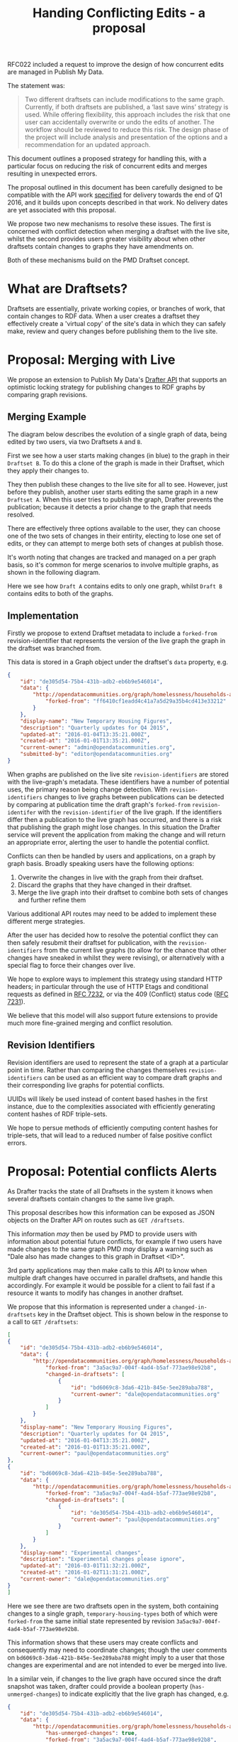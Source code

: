 #+TITLE: Handing Conflicting Edits - a proposal

RFC022 included a request to improve the design of how concurrent
edits are managed in Publish My Data.

The statement was:

#+BEGIN_QUOTE
Two different draftsets can include modifications to the same
graph. Currently, if both draftsets are published, a ‘last save wins’
strategy is used.  While offering flexibility, this approach includes
the risk that one user can accidentally overwrite or undo the edits of
another.  The workflow should be reviewed to reduce this risk.  The
design phase of the project will include analysis and presentation of
the options and a recommendation for an updated approach.
#+END_QUOTE

This document outlines a proposed strategy for handling this, with a
particular focus on reducing the risk of concurrent edits and merges
resulting in unexpected errors.

The proposal outlined in this document has been carefully designed to
be compatible with the API work [[http://api.grafter.org/scratch/swagger/][specified]] for delivery towards the end
of Q1 2016, and it builds upon concepts described in that work.  No
delivery dates are yet associated with this proposal.

We propose two new mechanisms to resolve these issues.  The first is
concerned with conflict detection when merging a draftset with the
live site, whilst the second provides users greater visibility about
when other draftsets contain changes to graphs they have amendments on.

Both of these mechanisms build on the PMD Draftset concept.

* What are Draftsets?

Draftsets are essentially, private working copies, or branches of
work, that contain changes to RDF data.  When a user creates a
draftset they effectively create a 'virtual copy' of the site's
data in which they can safely make, review and query changes
before publishing them to the live site.

* Proposal: Merging with Live

We propose an extension to Publish My Data's [[http://api.grafter.org/scratch/swagger/][Drafter API]] that supports
an optimistic locking strategy for publishing changes to RDF graphs by
comparing graph revisions.

** Merging Example

The diagram below describes the evolution of a single graph of data,
being edited by two users, via two Draftsets =A= and =B=.

First we see how a user starts making changes (in blue) to the graph
in their =Draftset B=.  To do this a clone of the graph is made in
their Draftset, which they apply their changes to.

They then publish these changes to the live site for all to see.
However, just before they publish, another user starts editing the
same graph in a new =Draftset A=.  When this user tries to publish the
graph, Drafter prevents the publication; because it detects a prior
change to the graph that needs resolved.

[[file:Draftsets-1.png][file:./Draftsets-1.png]]

There are effectively three options available to the user, they can
choose one of the two sets of changes in their entirity, electing to
lose one set of edits, or they can attempt to merge both sets of
changes at publish those.

It's worth noting that changes are tracked and managed on a per graph
basis, so it's common for merge scenarios to involve multiple graphs,
as shown in the following diagram.

Here we see how =Draft A= contains edits to only one graph, whilst
=Draft B= contains edits to both of the graphs.

[[file:Draftsets-2.png][file:./Draftsets-2.png]]

** Implementation

Firstly we propose to extend Draftset metadata to include a
=forked-from= revision-identifier that represents the version of the
live graph the graph in the draftset was branched from.

This data is stored in a Graph object under the draftset's =data=
property, e.g.

#+BEGIN_SRC json
{
    "id": "de305d54-75b4-431b-adb2-eb6b9e546014",
    "data": {
        "http://opendatacommunities.org/graph/homelessness/households-accommodated/temporary-housing-types": {
            "forked-from": "ff6410cf1eadd4c41a7a5d29a35b4cd413e33212"
        }
    },
    "display-name": "New Temporary Housing Figures",
    "description": "Quarterly updates for Q4 2015",
    "updated-at": "2016-01-04T13:35:21.000Z",
    "created-at": "2016-01-01T13:35:21.000Z",
    "current-owner": "admin@opendatacommunities.org",
    "submitted-by": "editor@opendatacommunities.org"
}
#+END_SRC

When graphs are published on the live site =revision-identifiers= are
stored with the live-graph's metadata.  These identifiers have a number
of potential uses, the primary reason being change detection.  With
=revision-identifiers= changes to live graphs between publications can
be detected by comparing at publication time the draft graph's
=forked-from= =revision-identifer= with the =revision-identifier= of
the live graph.  If the identifiers differ then a publication to the
live graph has occurred, and there is a risk that publishing the graph
might lose changes.  In this situation the Drafter service will
prevent the application from making the change and will return an
appropriate error, alerting the user to handle the potential conflict.

Conflicts can then be handled by users and applications, on a graph by
graph basis.  Broadly speaking users have the following options:

1) Overwrite the changes in live with the graph from their draftset.
2) Discard the graphs that they have changed in their draftset.
3) Merge the live graph into their draftset to combine both sets of
   changes and further refine them

Various additional API routes may need to be added to implement these
different merge strategies.

After the user has decided how to resolve the potential conflict they
can then safely resubmit their draftset for publication, with the
=revision-identifiers= from the current live graphs (to allow for the
chance that other changes have sneaked in whilst they were revising),
or alternatively with a special flag to force their changes over live.

We hope to explore ways to implement this strategy using standard HTTP
headers; in particular through the use of HTTP Etags and conditional
requests as defined in [[https://tools.ietf.org/html/rfc7232][RFC 7232]], or via the 409 (Conflict) status
code ([[https://tools.ietf.org/html/rfc7231#section-6.5.8][RFC 7231]]).

We believe that this model will also support future extensions to
provide much more fine-grained merging and conflict resolution.

** Revision Identifiers

Revision identifiers are used to represent the state of a graph at a
particular point in time.  Rather than comparing the changes
themselves =revision-identifiers= can be used as an efficient way to
compare draft graphs and their corresponding live graphs for potential
conflicts.

UUIDs will likely be used instead of content based hashes in the first
instance, due to the complexities associated with efficiently
generating content hashes of RDF triple-sets.

We hope to persue methods of efficiently computing content hashes for
triple-sets, that will lead to a reduced number of false positive
conflict errors.

* Proposal: Potential conflicts Alerts

As Drafter tracks the state of all Draftsets in the system it knows
when several draftsets contain changes to the same live graph.

This proposal describes how this information can be exposed as JSON
objects on the Drafter API on routes such as =GET /draftsets=.

This information /may/ then be used by PMD to provide users with
information about potential future conflicts, for example if two users
have made changes to the same graph PMD /may/ display a warning such
as "Dale also has made changes to this graph in Draftset <ID>".

3rd party applications may then make calls to this API to know when
multiple draft changes have occurred in parallel draftsets, and handle
this accordingly.  For example it would be possible for a client to
fail fast if a resource it wants to modify has changes in another
draftset.

We propose that this information is represented under a
=changed-in-draftsets= key in the Draftset object.   This is shown
below in the response to a call to =GET /draftsets=:

#+BEGIN_SRC json
[
{
    "id": "de305d54-75b4-431b-adb2-eb6b9e546014",
    "data": {
        "http://opendatacommunities.org/graph/homelessness/households-accommodated/temporary-housing-types": {
            "forked-from": "3a5ac9a7-004f-4ad4-b5af-773ae98e92b8",
            "changed-in-draftsets": [
                {
                    "id": "bd6069c8-3da6-421b-845e-5ee289aba788",
                    "current-owner": "dale@opendatacommunities.org"
                }
            ]
        }
    },
    "display-name": "New Temporary Housing Figures",
    "description": "Quarterly updates for Q4 2015",
    "updated-at": "2016-01-04T13:35:21.000Z",
    "created-at": "2016-01-01T13:35:21.000Z",
    "current-owner": "paul@opendatacommunities.org"
},
{
    "id": "bd6069c8-3da6-421b-845e-5ee289aba788",
    "data": {
        "http://opendatacommunities.org/graph/homelessness/households-accommodated/temporary-housing-types": {
            "forked-from": "3a5ac9a7-004f-4ad4-b5af-773ae98e92b8",
            "changed-in-draftsets": [
                {
                    "id": "de305d54-75b4-431b-adb2-eb6b9e546014",
                    "current-owner": "paul@opendatacommunities.org"
                }
            ]
        }
    },
    "display-name": "Experimental changes",
    "description": "Experimental changes please ignore",
    "updated-at": "2016-03-01T11:32:21.000Z",
    "created-at": "2016-01-02T11:31:21.000Z",
    "current-owner": "dale@opendatacommunities.org"
}
]
#+END_SRC

Here we see there are two draftsets open in the system, both
containing changes to a single graph, =temporary-housing-types= both
of which were =forked-from= the same initial state represented by
revision =3a5ac9a7-004f-4ad4-b5af-773ae98e92b8=.

This information shows that these users may create conflicts and
consequently may need to coordinate changes; though the user comments
on =bd6069c8-3da6-421b-845e-5ee289aba788= might imply to a user that
those changes are experimental and are not intended to ever be merged
into live.

In a similar vein, if changes to the live graph have occured since the
draft snapshot was taken, drafter could provide a boolean property
(=has-unmerged-changes=) to indicate explicitly that the live graph
has changed, e.g.

#+BEGIN_SRC json
{
    "id": "de305d54-75b4-431b-adb2-eb6b9e546014",
    "data": {
        "http://opendatacommunities.org/graph/homelessness/households-accommodated/temporary-housing-types": {
            "has-unmerged-changes": true,
            "forked-from": "3a5ac9a7-004f-4ad4-b5af-773ae98e92b8",
            "changed-in-draftsets": [
                {
                    "id": "bd6069c8-3da6-421b-845e-5ee289aba788",
                    "current-owner": "dale@opendatacommunities.org"
                }
            ]
        }
    },
    "display-name": "New Temporary Housing Figures",
    "description": "Quarterly updates for Q4 2015",
    "updated-at": "2016-01-04T13:35:21.000Z",
    "created-at": "2016-01-01T13:35:21.000Z",
    "current-owner": "paul@opendatacommunities.org"
}
#+END_SRC
